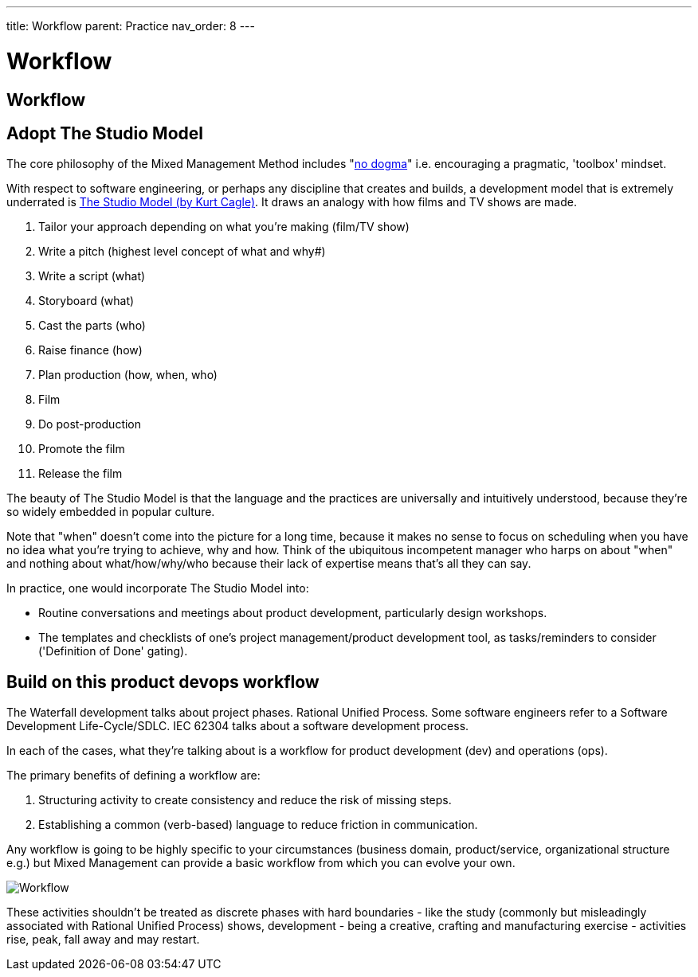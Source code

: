 ---
title: Workflow
parent: Practice
nav_order: 8
---

[#page-workflow]
= Workflow

== Workflow

== Adopt The Studio Model

The core philosophy of the Mixed Management Method includes "<<../People/Culture#no-dogma,no dogma>>" i.e. encouraging a pragmatic, 'toolbox' mindset.

With respect to software engineering, or perhaps any discipline that creates and builds, a development model that is extremely underrated is https://www.forbes.com/sites/cognitiveworld/2019/08/28/agile-and-the-studio-model/[The Studio Model (by Kurt Cagle)]. It draws an analogy with how films and TV shows are made.

[arabic]
. Tailor your approach depending on what you're making (film/TV show)
. Write a pitch (highest level concept of what and why#)
. Write a script (what)
. Storyboard (what)
. Cast the parts (who)
. Raise finance (how)
. Plan production (how, when, who)
. Film
. Do post-production
. Promote the film
. Release the film

The beauty of The Studio Model is that the language and the practices are universally and intuitively understood, because they're so widely embedded in popular culture.

Note that "when" doesn't come into the picture for a long time, because it makes no sense to focus on scheduling when you have no idea what you're trying to achieve, why and how. Think of the ubiquitous incompetent manager who harps on about "when" and nothing about what/how/why/who because their lack of expertise means that's all they can say.

In practice, one would incorporate The Studio Model into:

* Routine conversations and meetings about product development, particularly design workshops.
* The templates and checklists of one's project management/product development tool, as tasks/reminders to consider ('Definition of Done' gating).

== Build on this product devops workflow

The Waterfall development talks about project phases. Rational Unified Process. Some software engineers refer to a Software Development Life-Cycle/SDLC. IEC 62304 talks about a software development process.

In each of the cases, what they're talking about is a workflow for product development (dev) and operations (ops).

The primary benefits of defining a workflow are:

[arabic]
. [.listitemterm]#Structuring activity to create consistency# and reduce the risk of missing steps.
. [.listitemterm]#Establishing a common (verb-based) language# to reduce friction in communication.

Any workflow is going to be highly specific to your circumstances (business domain, product/service, organizational structure e.g.) but Mixed Management can provide a basic workflow from which you can evolve your own.

image::images/Workflow.drawio.svg[Workflow]

////
// I couldn't get Mermaid rendering to work, so I just used draw.io

block-beta
  columns 23
  block:s1:3
    columns 1
    t1["Organize work"]
    n1("Align")
    n2("Prioritize")
    space
    space
    space
    space
  end
  space
  block:s2:3
    columns 1
    t2["Understand problem"]
    n3("Investigate")
    n4("Analyze")
    n5("Workshop")
    space
    space
    space
  end
  space
  block:s3:3
    columns 1
    t3["Design solution"]
    n6("Design")
    n7("Prototype")
    n8("Workshop")
    n9("Validate")
    space
    space
  end
  space
  block:s4:3
    columns 1
    t4["Implement solution"]
    n10("Code")
    n11("Test")
    n12("Document")
    n13("Validate")
    n14("Version")
    n15("Release")
  end
  space
  block:s5:3
    columns 1
    t5["Deploy solution"]
    n16("Transfer")
    n17("Install")
    n18("Configure")
    space
    space
    space
  end
  space
  block:s6:3
    columns 1
    t6["Support solution"]
    n19("Operate")
    n20("Maintain")
    n21("Dispose")
    space
    space
    space
  end
  s1 --> s2
  s2 --> s3
  s3 --> s4
  s4 --> s5
  s5 --> s6
  classDef title fill:none,stroke-width:0px;
  class t1,t2,t3,t4,t5,t6 title
  classDef development fill:#bff4ff;
  class s1,s2,s3,s4 development
  classDef operations fill:#f2fae9
  class s5,s6 operations
////

These activities shouldn't be treated as discrete phases with hard boundaries - like the study (commonly but misleadingly associated with Rational Unified Process) shows, development - being a creative, crafting and manufacturing exercise - activities rise, peak, fall away and may restart.
